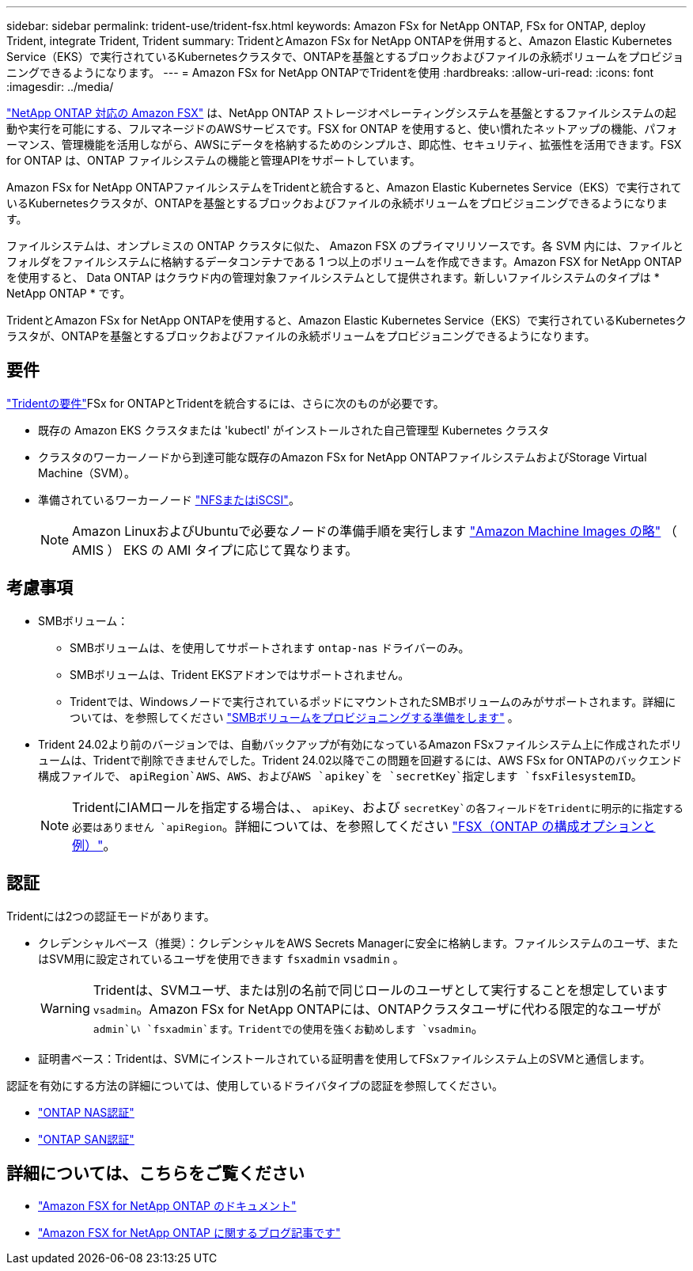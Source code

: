 ---
sidebar: sidebar 
permalink: trident-use/trident-fsx.html 
keywords: Amazon FSx for NetApp ONTAP, FSx for ONTAP, deploy Trident, integrate Trident, Trident 
summary: TridentとAmazon FSx for NetApp ONTAPを併用すると、Amazon Elastic Kubernetes Service（EKS）で実行されているKubernetesクラスタで、ONTAPを基盤とするブロックおよびファイルの永続ボリュームをプロビジョニングできるようになります。 
---
= Amazon FSx for NetApp ONTAPでTridentを使用
:hardbreaks:
:allow-uri-read: 
:icons: font
:imagesdir: ../media/


[role="lead"]
https://docs.aws.amazon.com/fsx/latest/ONTAPGuide/what-is-fsx-ontap.html["NetApp ONTAP 対応の Amazon FSX"^] は、NetApp ONTAP ストレージオペレーティングシステムを基盤とするファイルシステムの起動や実行を可能にする、フルマネージドのAWSサービスです。FSX for ONTAP を使用すると、使い慣れたネットアップの機能、パフォーマンス、管理機能を活用しながら、AWSにデータを格納するためのシンプルさ、即応性、セキュリティ、拡張性を活用できます。FSX for ONTAP は、ONTAP ファイルシステムの機能と管理APIをサポートしています。

Amazon FSx for NetApp ONTAPファイルシステムをTridentと統合すると、Amazon Elastic Kubernetes Service（EKS）で実行されているKubernetesクラスタが、ONTAPを基盤とするブロックおよびファイルの永続ボリュームをプロビジョニングできるようになります。

ファイルシステムは、オンプレミスの ONTAP クラスタに似た、 Amazon FSX のプライマリリソースです。各 SVM 内には、ファイルとフォルダをファイルシステムに格納するデータコンテナである 1 つ以上のボリュームを作成できます。Amazon FSX for NetApp ONTAP を使用すると、 Data ONTAP はクラウド内の管理対象ファイルシステムとして提供されます。新しいファイルシステムのタイプは * NetApp ONTAP * です。

TridentとAmazon FSx for NetApp ONTAPを使用すると、Amazon Elastic Kubernetes Service（EKS）で実行されているKubernetesクラスタが、ONTAPを基盤とするブロックおよびファイルの永続ボリュームをプロビジョニングできるようになります。



== 要件

link:../trident-get-started/requirements.html["Tridentの要件"]FSx for ONTAPとTridentを統合するには、さらに次のものが必要です。

* 既存の Amazon EKS クラスタまたは 'kubectl' がインストールされた自己管理型 Kubernetes クラスタ
* クラスタのワーカーノードから到達可能な既存のAmazon FSx for NetApp ONTAPファイルシステムおよびStorage Virtual Machine（SVM）。
* 準備されているワーカーノード link:worker-node-prep.html["NFSまたはiSCSI"]。
+

NOTE: Amazon LinuxおよびUbuntuで必要なノードの準備手順を実行します https://docs.aws.amazon.com/AWSEC2/latest/UserGuide/AMIs.html["Amazon Machine Images の略"^] （ AMIS ） EKS の AMI タイプに応じて異なります。





== 考慮事項

* SMBボリューム：
+
** SMBボリュームは、を使用してサポートされます `ontap-nas` ドライバーのみ。
** SMBボリュームは、Trident EKSアドオンではサポートされません。
** Tridentでは、Windowsノードで実行されているポッドにマウントされたSMBボリュームのみがサポートされます。詳細については、を参照してください link:../trident-use/trident-fsx-storage-backend.html#prepare-to-provision-smb-volumes["SMBボリュームをプロビジョニングする準備をします"] 。


* Trident 24.02より前のバージョンでは、自動バックアップが有効になっているAmazon FSxファイルシステム上に作成されたボリュームは、Tridentで削除できませんでした。Trident 24.02以降でこの問題を回避するには、AWS FSx for ONTAPのバックエンド構成ファイルで、 `apiRegion`AWS、AWS、およびAWS `apikey`を `secretKey`指定します `fsxFilesystemID`。
+

NOTE: TridentにIAMロールを指定する場合は、、 `apiKey`、および `secretKey`の各フィールドをTridentに明示的に指定する必要はありません `apiRegion`。詳細については、を参照してください link:../trident-use/trident-fsx-examples.html["FSX（ONTAP の構成オプションと例）"]。





== 認証

Tridentには2つの認証モードがあります。

* クレデンシャルベース（推奨）：クレデンシャルをAWS Secrets Managerに安全に格納します。ファイルシステムのユーザ、またはSVM用に設定されているユーザを使用できます `fsxadmin` `vsadmin` 。
+

WARNING: Tridentは、SVMユーザ、または別の名前で同じロールのユーザとして実行することを想定しています `vsadmin`。Amazon FSx for NetApp ONTAPには、ONTAPクラスタユーザに代わる限定的なユーザが `admin`い `fsxadmin`ます。Tridentでの使用を強くお勧めします `vsadmin`。

* 証明書ベース：Tridentは、SVMにインストールされている証明書を使用してFSxファイルシステム上のSVMと通信します。


認証を有効にする方法の詳細については、使用しているドライバタイプの認証を参照してください。

* link:ontap-nas-prep.html["ONTAP NAS認証"]
* link:ontap-san-prep.html["ONTAP SAN認証"]




== 詳細については、こちらをご覧ください

* https://docs.aws.amazon.com/fsx/latest/ONTAPGuide/what-is-fsx-ontap.html["Amazon FSX for NetApp ONTAP のドキュメント"^]
* https://www.netapp.com/blog/amazon-fsx-for-netapp-ontap/["Amazon FSX for NetApp ONTAP に関するブログ記事です"^]

